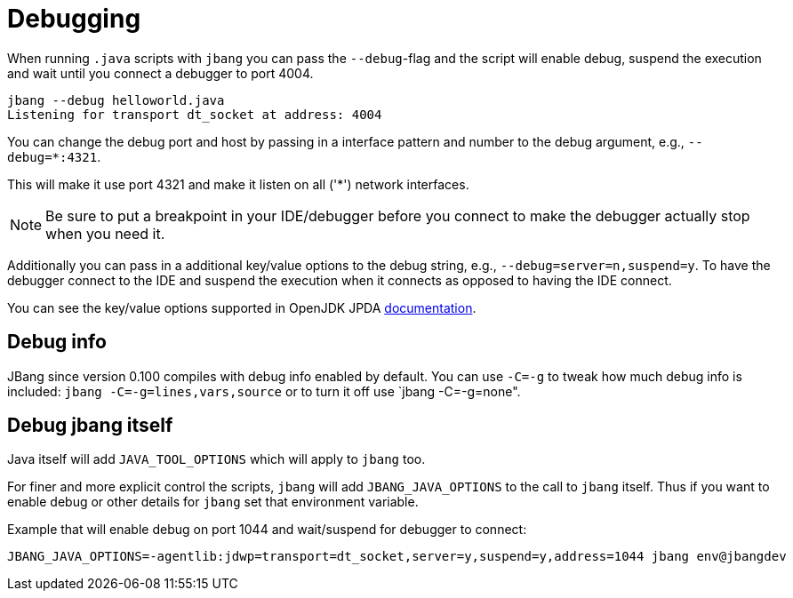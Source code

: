 = Debugging
:idprefix:
:idseparator: -
ifndef::env-github[]
:icons: font
endif::[]
ifdef::env-github[]
:caution-caption: :fire:
:important-caption: :exclamation:
:note-caption: :paperclip:
:tip-caption: :bulb:
:warning-caption: :warning:
endif::[]

When running `.java` scripts with `jbang` you can pass the `--debug`-flag and the script will enable debug,
suspend the execution and wait until you connect a debugger to port 4004.

[source, bash]
----
jbang --debug helloworld.java
Listening for transport dt_socket at address: 4004
----

You can change the debug port and host by passing in a interface pattern and number to the debug argument, e.g., `--debug=*:4321`.

This will make it use port 4321 and make it listen on all ('*') network interfaces.

NOTE: Be sure to put a breakpoint in your IDE/debugger before you connect to make the debugger actually stop when you need it.

Additionally you can pass in a additional key/value options to the debug string, e.g., `--debug=server=n,suspend=y`. To have the debugger
connect to the IDE and suspend the execution when it connects as opposed to having the IDE connect.

You can see the key/value options supported in OpenJDK JPDA https://docs.oracle.com/en/java/javase/11/docs/specs/jpda/conninv.html[documentation].

== Debug info

JBang since version 0.100 compiles with debug info enabled by default. You can use `-C=-g` to tweak how much debug info is included: `jbang -C=-g=lines,vars,source` or to turn it off use `jbang -C=-g=none".

== Debug jbang itself

Java itself will add `JAVA_TOOL_OPTIONS` which will apply to `jbang` too.

For finer and more explicit control the scripts, `jbang` will add `JBANG_JAVA_OPTIONS` to the call to `jbang` itself.
Thus if you want to enable debug or other details for `jbang` set that environment variable.

Example that will enable debug on port 1044 and wait/suspend for debugger to connect:

[source,bash]
----
JBANG_JAVA_OPTIONS=-agentlib:jdwp=transport=dt_socket,server=y,suspend=y,address=1044 jbang env@jbangdev
----